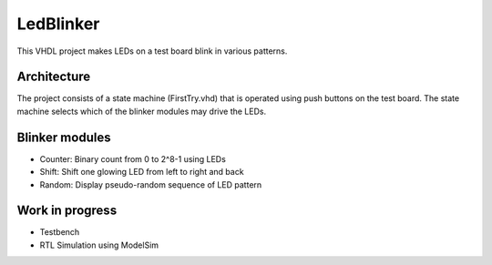 LedBlinker
==========

This VHDL project makes LEDs on a test board blink in various 
patterns.


Architecture
---------------
The project consists of a state machine (FirstTry.vhd) that is 
operated using push buttons on the test board. The state machine
selects which of the blinker modules may drive the LEDs.


Blinker modules
---------------
* Counter: Binary count from 0 to 2^8-1 using LEDs 
* Shift: Shift one glowing LED from left to right and back
* Random: Display pseudo-random sequence of LED pattern


Work in progress
----------------
* Testbench
* RTL Simulation using ModelSim

